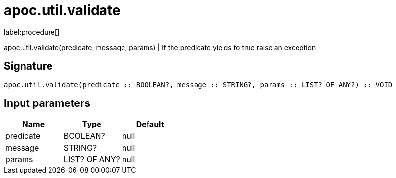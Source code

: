 ////
This file is generated by DocsTest, so don't change it!
////

= apoc.util.validate
:description: This section contains reference documentation for the apoc.util.validate procedure.

label:procedure[]

[.emphasis]
apoc.util.validate(predicate, message, params) | if the predicate yields to true raise an exception

== Signature

[source]
----
apoc.util.validate(predicate :: BOOLEAN?, message :: STRING?, params :: LIST? OF ANY?) :: VOID
----

== Input parameters
[.procedures, opts=header]
|===
| Name | Type | Default 
|predicate|BOOLEAN?|null
|message|STRING?|null
|params|LIST? OF ANY?|null
|===

